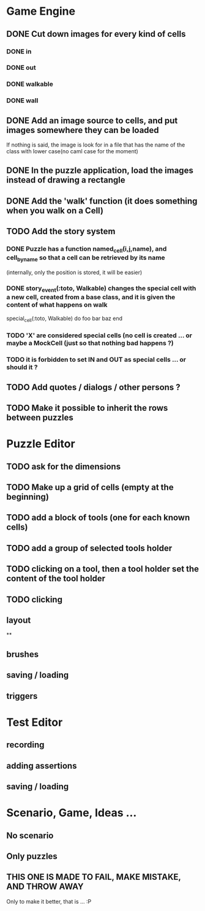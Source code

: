 * Game Engine
** DONE Cut down images for every kind of cells
*** DONE in
*** DONE out
*** DONE walkable
*** DONE wall
** DONE Add an image source to cells, and put images somewhere they can be loaded
   If nothing is said, the image is look for in a file that has the name of the class with lower case(no caml case for the moment)
** DONE In the puzzle application, load the images instead of drawing a rectangle
** DONE Add the 'walk' function (it does something when you walk on a Cell)
** TODO Add the story system
*** DONE Puzzle has a function named_cell(i,j,name), and cell_by_name so that a cell can be retrieved by its name
    (internally, only the position is stored, it will be easier)
*** DONE story_event(:toto, Walkable) changes the special cell with a new cell, created from a base class, and it is given the content of what happens on walk

     special_cell(:toto, Walkable) do
       foo bar baz
     end

*** TODO 'X' are considered special cells (no cell is created ... or maybe a MockCell (just so that nothing bad happens ?)
*** TODO it is forbidden to set IN and OUT as special cells ... or should it ?

** TODO Add quotes / dialogs / other persons ?
** TODO Make it possible to inherit the rows between puzzles
* Puzzle Editor
** TODO ask for the dimensions
** TODO Make up a grid of cells (empty at the beginning)
** TODO add a block of tools (one for each known cells)
** TODO add a group of selected tools holder
** TODO clicking on a tool, then a tool holder set the content of the tool holder
** TODO clicking

** layout
**
** brushes
** saving / loading
** triggers
* Test Editor
** recording
** adding assertions
** saving / loading
* Scenario, Game, Ideas ...
** No scenario
** Only puzzles
** THIS ONE IS MADE TO FAIL, MAKE MISTAKE, AND THROW AWAY
   Only to make it better, that is ... :P
